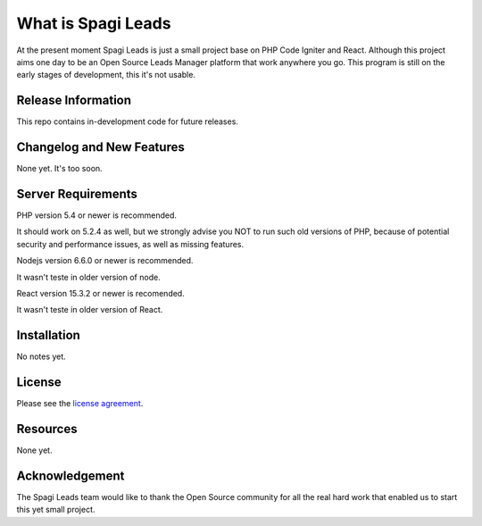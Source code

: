 ###################
What is Spagi Leads
###################

At the present moment Spagi Leads is just a small project base on PHP Code Igniter and React.
Although this project aims one day to be an Open Source Leads Manager platform that work anywhere you go.
This program is still on the early stages of development, this it's not usable.

*******************
Release Information
*******************

This repo contains in-development code for future releases.

**************************
Changelog and New Features
**************************

None yet. It's too soon.

*******************
Server Requirements
*******************

PHP version 5.4 or newer is recommended.

It should work on 5.2.4 as well, but we strongly advise you NOT to run
such old versions of PHP, because of potential security and performance
issues, as well as missing features.

Nodejs version 6.6.0 or newer is recommended.

It wasn't teste in older version of node.

React version 15.3.2 or newer is recomended.

It wasn't teste in older version of React.

************
Installation
************

No notes yet.

*******
License
*******

Please see the `license
agreement <https://opensource.org/licenses/MIT>`_.

*********
Resources
*********

None yet.

***************
Acknowledgement
***************

The Spagi Leads team would like to thank the Open Source community for all the real hard work
that enabled us to start this yet small project.